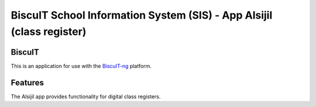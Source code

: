 BiscuIT School Information System (SIS) - App Alsijil (class register)
======================================================================

BiscuIT
-------

This is an application for use with the `BiscuIT-ng`_ platform.

Features
--------

The Alsijil app provides functionality for digital class registers.


.. _BiscuIT-ng: https://edugit.org/Teckids/BiscuIT/BiscuIT-ng
